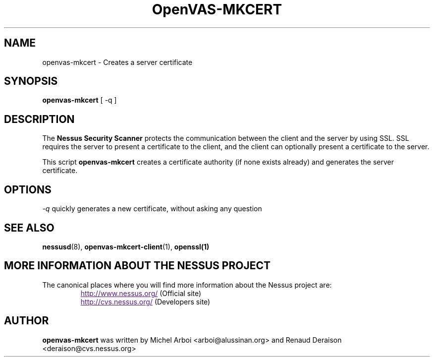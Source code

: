 .TH OpenVAS-MKCERT 8 "September 2001" "The Nessus Project" "User Manuals"
.SH NAME
openvas-mkcert \- Creates a server certificate
.sp
.SH SYNOPSIS
.BI openvas-mkcert  
[ -q ]

.SH DESCRIPTION

The 
.B Nessus Security Scanner
protects the communication between the client and the server by using SSL. SSL
requires the server to present a certificate to the client, and the client can
optionally present a certificate to the server.

This script
.B openvas-mkcert
creates a certificate authority (if none exists already) and generates the
server certificate.

.SH OPTIONS

.I -q
quickly generates a new certificate, without asking any question


.SH SEE ALSO

.BR nessusd (8),\  openvas-mkcert-client (1),\  openssl(1)

.SH MORE INFORMATION ABOUT THE NESSUS PROJECT
The canonical places where you will find more information 
about the Nessus project are: 
.RS
.UR
http://www.nessus.org/
.UE
(Official site)
.br
.UR
http://cvs.nessus.org/
.UE
(Developers site)
.RE

.SH AUTHOR

.B openvas-mkcert
was written by Michel Arboi <arboi@alussinan.org> and Renaud
Deraison <deraison@cvs.nessus.org>
